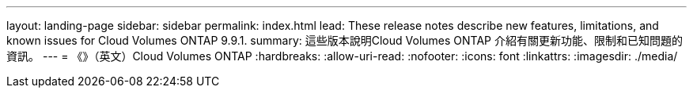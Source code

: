 ---
layout: landing-page 
sidebar: sidebar 
permalink: index.html 
lead: These release notes describe new features, limitations, and known issues for Cloud Volumes ONTAP 9.9.1. 
summary: 這些版本說明Cloud Volumes ONTAP 介紹有關更新功能、限制和已知問題的資訊。 
---
= 《》（英文）Cloud Volumes ONTAP
:hardbreaks:
:allow-uri-read: 
:nofooter: 
:icons: font
:linkattrs: 
:imagesdir: ./media/


